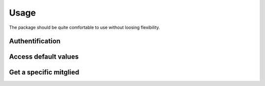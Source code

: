 Usage
=====

The package should be quite comfortable to use without loosing flexibility.

Authentification
----------------

.. code-block::
    :caption: Make use of :std:ref:`the with statement <with>` for automatic login and logout

    from pynami.nami import NaMi

    with NaMi(username='MITGLIEDSNUMMER', password='PASSWORD') as nami:
        pass
    
.. code-block::
    :caption: Authentificate manually

    from pynami.nami import NaMi

    nami = NaMi()
    nami.auth(username='MITGLIEDSNUMMER', password='PASSWORD')
    # do stuff
    nami.logout()

Access default values
---------------------

.. code-block::
    :caption: Get gender names and their internal ids

    from pynami.tools import tabulate2x

    print(tabulate2x(nami.geschlechter()))

Get a specific mitglied
-----------------------

.. code-block::
    :caption: Get a mitglied and view its Mitgliedsnummer

    id_ = nami.search(vorname='Max', nachname='Mustermann')[0].id
    mgl = nami.mitglied(id_)
    print(mgl.mitgliedsNummer)